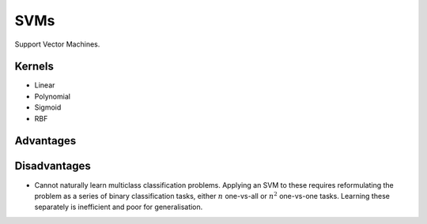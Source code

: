 """""""""""""""""""""""""
SVMs
"""""""""""""""""""""""""

Support Vector Machines.

Kernels
----------
* Linear
* Polynomial
* Sigmoid
* RBF

Advantages
-------------

Disadvantages
----------------
* Cannot naturally learn multiclass classification problems. Applying an SVM to these requires reformulating the problem as a series of binary classification tasks, either :math:`n` one-vs-all or :math:`n^2` one-vs-one tasks. Learning these separately is inefficient and poor for generalisation.
